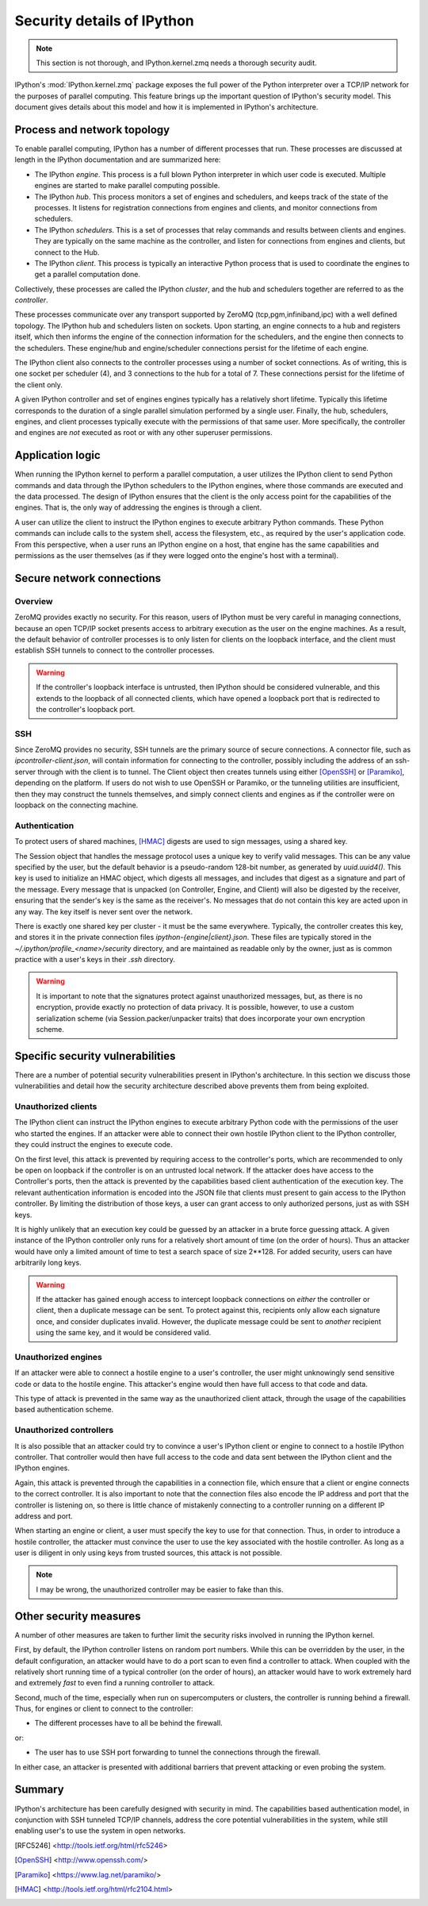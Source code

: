 .. _parallelsecurity:

===========================
Security details of IPython
===========================

.. note::

    This section is not thorough, and IPython.kernel.zmq needs a thorough security
    audit.

IPython's :mod:`IPython.kernel.zmq` package exposes the full power of the
Python interpreter over a TCP/IP network for the purposes of parallel
computing. This feature brings up the important question of IPython's security
model. This document gives details about this model and how it is implemented
in IPython's architecture.

Process and network topology
============================

To enable parallel computing, IPython has a number of different processes that
run. These processes are discussed at length in the IPython documentation and
are summarized here:

* The IPython *engine*.  This process is a full blown Python
  interpreter in which user code is executed.  Multiple
  engines are started to make parallel computing possible.
* The IPython *hub*.  This process monitors a set of
  engines and schedulers, and keeps track of the state of the processes. It listens
  for registration connections from engines and clients, and monitor connections
  from schedulers.
* The IPython *schedulers*. This is a set of processes that relay commands and results
  between clients and engines. They are typically on the same machine as the controller,
  and listen for connections from engines and clients, but connect to the Hub.
* The IPython *client*.  This process is typically an
  interactive Python process that is used to coordinate the
  engines to get a parallel computation done.

Collectively, these processes are called the IPython *cluster*, and the hub and schedulers
together are referred to as the *controller*.


These processes communicate over any transport supported by ZeroMQ (tcp,pgm,infiniband,ipc)
with a well defined topology. The IPython hub and schedulers listen on sockets. Upon
starting, an engine connects to a hub and registers itself, which then informs the engine
of the connection information for the schedulers, and the engine then connects to the
schedulers. These engine/hub and engine/scheduler connections persist for the
lifetime of each engine.

The IPython client also connects to the controller processes using a number of socket
connections. As of writing, this is one socket per scheduler (4), and 3 connections to the
hub for a total of 7. These connections persist for the lifetime of the client only.

A given IPython controller and set of engines engines typically has a relatively
short lifetime. Typically this lifetime corresponds to the duration of a single parallel
simulation performed by a single user. Finally, the hub, schedulers, engines, and client
processes typically execute with the permissions of that same user. More specifically, the
controller and engines are *not* executed as root or with any other superuser permissions.

Application logic
=================

When running the IPython kernel to perform a parallel computation, a user
utilizes the IPython client to send Python commands and data through the
IPython schedulers to the IPython engines, where those commands are executed
and the data processed. The design of IPython ensures that the client is the
only access point for the capabilities of the engines. That is, the only way
of addressing the engines is through a client.

A user can utilize the client to instruct the IPython engines to execute
arbitrary Python commands. These Python commands can include calls to the
system shell, access the filesystem, etc., as required by the user's
application code. From this perspective, when a user runs an IPython engine on
a host, that engine has the same capabilities and permissions as the user
themselves (as if they were logged onto the engine's host with a terminal).

Secure network connections
==========================

Overview
--------

ZeroMQ provides exactly no security. For this reason, users of IPython must be very
careful in managing connections, because an open TCP/IP socket presents access to
arbitrary execution as the user on the engine machines. As a result, the default behavior
of controller processes is to only listen for clients on the loopback interface, and the
client must establish SSH tunnels to connect to the controller processes.

.. warning::

    If the controller's loopback interface is untrusted, then IPython should be considered
    vulnerable, and this extends to the loopback of all connected clients, which have
    opened a loopback port that is redirected to the controller's loopback port.


SSH
---

Since ZeroMQ provides no security, SSH tunnels are the primary source of secure
connections. A connector file, such as `ipcontroller-client.json`, will contain
information for connecting to the controller, possibly including the address of an
ssh-server through with the client is to tunnel. The Client object then creates tunnels
using either [OpenSSH]_ or [Paramiko]_, depending on the platform. If users do not wish to
use OpenSSH or Paramiko, or the tunneling utilities are insufficient, then they may
construct the tunnels themselves, and simply connect clients and engines as if the
controller were on loopback on the connecting machine.


Authentication
--------------

To protect users of shared machines, [HMAC]_ digests are used to sign messages, using a
shared key.

The Session object that handles the message protocol uses a unique key to verify valid
messages. This can be any value specified by the user, but the default behavior is a
pseudo-random 128-bit number, as generated by `uuid.uuid4()`. This key is used to
initialize an HMAC object, which digests all messages, and includes that digest as a
signature and part of the message. Every message that is unpacked (on Controller, Engine,
and Client) will also be digested by the receiver, ensuring that the sender's key is the
same as the receiver's. No messages that do not contain this key are acted upon in any
way. The key itself is never sent over the network.

There is exactly one shared key per cluster - it must be the same everywhere. Typically,
the controller creates this key, and stores it in the private connection files
`ipython-{engine|client}.json`. These files are typically stored in the
`~/.ipython/profile_<name>/security` directory, and are maintained as readable only by the
owner, just as is common practice with a user's keys in their `.ssh` directory.

.. warning::

    It is important to note that the signatures protect against unauthorized messages,
    but, as there is no encryption, provide exactly no protection of data privacy.  It is
    possible, however, to use a custom serialization scheme (via Session.packer/unpacker
    traits) that does incorporate your own encryption scheme.



Specific security vulnerabilities
=================================

There are a number of potential security vulnerabilities present in IPython's
architecture. In this section we discuss those vulnerabilities and detail how
the security architecture described above prevents them from being exploited.

Unauthorized clients
--------------------

The IPython client can instruct the IPython engines to execute arbitrary
Python code with the permissions of the user who started the engines. If an
attacker were able to connect their own hostile IPython client to the IPython
controller, they could instruct the engines to execute code.


On the first level, this attack is prevented by requiring access to the controller's
ports, which are recommended to only be open on loopback if the controller is on an
untrusted local network. If the attacker does have access to the Controller's ports, then
the attack is prevented by the capabilities based client authentication of the execution
key. The relevant authentication information is encoded into the JSON file that clients
must present to gain access to the IPython controller. By limiting the distribution of
those keys, a user can grant access to only authorized persons, just as with SSH keys.

It is highly unlikely that an execution key could be guessed by an attacker
in a brute force guessing attack. A given instance of the IPython controller
only runs for a relatively short amount of time (on the order of hours). Thus
an attacker would have only a limited amount of time to test a search space of
size 2**128.  For added security, users can have arbitrarily long keys.

.. warning::

    If the attacker has gained enough access to intercept loopback connections on *either* the
    controller or client, then a duplicate message can be sent. To protect against this,
    recipients only allow each signature once, and consider duplicates invalid.  However,
    the duplicate message could be sent to *another* recipient using the same key,
    and it would be considered valid.


Unauthorized engines
--------------------

If an attacker were able to connect a hostile engine to a user's controller,
the user might unknowingly send sensitive code or data to the hostile engine.
This attacker's engine would then have full access to that code and data.

This type of attack is prevented in the same way as the unauthorized client
attack, through the usage of the capabilities based authentication scheme.

Unauthorized controllers
------------------------

It is also possible that an attacker could try to convince a user's IPython
client or engine to connect to a hostile IPython controller. That controller
would then have full access to the code and data sent between the IPython
client and the IPython engines.

Again, this attack is prevented through the capabilities in a connection file, which
ensure that a client or engine connects to the correct controller. It is also important to
note that the connection files also encode the IP address and port that the controller is
listening on, so there is little chance of mistakenly connecting to a controller running
on a different IP address and port.

When starting an engine or client, a user must specify the key to use
for that connection. Thus, in order to introduce a hostile controller, the
attacker must convince the user to use the key associated with the
hostile controller. As long as a user is diligent in only using keys from
trusted sources, this attack is not possible.

.. note::

    I may be wrong, the unauthorized controller may be easier to fake than this.

Other security measures
=======================

A number of other measures are taken to further limit the security risks
involved in running the IPython kernel.

First, by default, the IPython controller listens on random port numbers.
While this can be overridden by the user, in the default configuration, an
attacker would have to do a port scan to even find a controller to attack.
When coupled with the relatively short running time of a typical controller
(on the order of hours), an attacker would have to work extremely hard and
extremely *fast* to even find a running controller to attack.

Second, much of the time, especially when run on supercomputers or clusters,
the controller is running behind a firewall. Thus, for engines or client to
connect to the controller:

* The different processes have to all be behind the firewall.

or:

* The user has to use SSH port forwarding to tunnel the
  connections through the firewall.

In either case, an attacker is presented with additional barriers that prevent
attacking or even probing the system.

Summary
=======

IPython's architecture has been carefully designed with security in mind. The
capabilities based authentication model, in conjunction with SSH tunneled
TCP/IP channels, address the core potential vulnerabilities in the system,
while still enabling user's to use the system in open networks.

.. [RFC5246] <http://tools.ietf.org/html/rfc5246>

.. [OpenSSH] <http://www.openssh.com/>
.. [Paramiko] <https://www.lag.net/paramiko/>
.. [HMAC] <http://tools.ietf.org/html/rfc2104.html>

